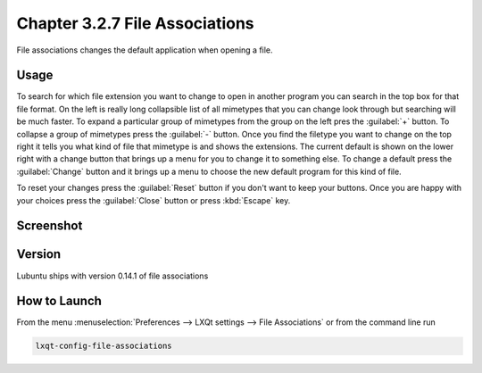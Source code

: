 Chapter 3.2.7 File Associations
===============================

File associations changes the default application when opening a file.  

Usage
------
To search for which file extension you want to change to open in another program you can search in the top box for that file format. On the left is really long collapsible list of all mimetypes that you can change look through but searching will be much faster. To expand a particular group of mimetypes from the group on the left pres the :guilabel:`+` button. To collapse a group of mimetypes press the :guilabel:`-` button. Once you find the filetype you want to change on the top right it tells you what kind of file that mimetype is and shows the extensions. The current default is shown on the lower right with a change button that brings up a menu for you to change it to something else. To change a default press the :guilabel:`Change` button and it brings up a menu to choose the new default program for this kind of file.

.. image:: application_chooser.png

To reset your changes press the :guilabel:`Reset` button if you don't want to keep your buttons. Once you are happy with your choices press the :guilabel:`Close` button or press :kbd:`Escape` key. 

Screenshot
----------
.. image:: file_associations.png

Version
-------
Lubuntu ships with version 0.14.1 of file associations

How to Launch
-------------
From the menu :menuselection:`Preferences --> LXQt settings --> File Associations` or from the command line run

.. code:: 

   lxqt-config-file-associations 

